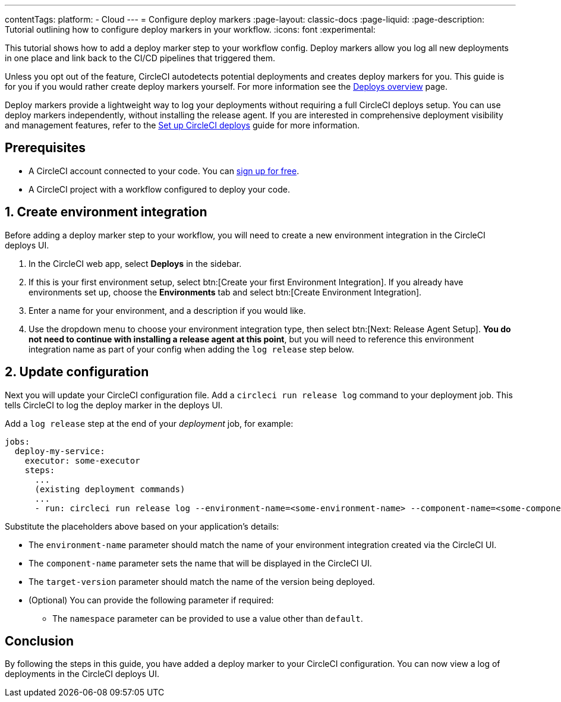 ---
contentTags:
  platform:
  - Cloud
---
= Configure deploy markers
:page-layout: classic-docs
:page-liquid:
:page-description: Tutorial outlining how to configure deploy markers in your workflow.
:icons: font
:experimental:

This tutorial shows how to add a deploy marker step to your workflow config. Deploy markers allow you log all new deployments in one place and link back to the CI/CD pipelines that triggered them.

Unless you opt out of the feature, CircleCI autodetects potential deployments and creates deploy markers for you. This guide is for you if you would rather create deploy markers yourself. For more information see the xref:deploys-overview#[Deploys overview] page.

Deploy markers provide a lightweight way to log your deployments without requiring a full CircleCI deploys setup. You can use deploy markers independently, without installing the release agent. If you are interested in comprehensive deployment visibility and management features, refer to the xref:set-up-circleci-deploys#[Set up CircleCI deploys] guide for more information.

== Prerequisites

* A CircleCI account connected to your code. You can link:https://circleci.com/signup/[sign up for free].
* A CircleCI project with a workflow configured to deploy your code.

== 1. Create environment integration

Before adding a deploy marker step to your workflow, you will need to create a new environment integration in the CircleCI deploys UI.

. In the CircleCI web app, select **Deploys** in the sidebar.
. If this is your first environment setup, select btn:[Create your first Environment Integration]. If you already have environments set up, choose the **Environments** tab and select btn:[Create Environment Integration].
. Enter a name for your environment, and a description if you would like.
. Use the dropdown menu to choose your environment integration type, then select btn:[Next: Release Agent Setup]. **You do not need to continue with installing a release agent at this point**, but you will need to reference this environment integration name as part of your config when adding the `log release` step below.

== 2. Update configuration

Next you will update your CircleCI configuration file. Add a `circleci run release log` command to your deployment job. This tells CircleCI to log the deploy marker in the deploys UI.

Add a `log release` step at the end of your _deployment_ job, for example:

[,yml]
----
jobs:
  deploy-my-service:
    executor: some-executor
    steps:
      ...
      (existing deployment commands)
      ...
      - run: circleci run release log --environment-name=<some-environment-name> --component-name=<some-component-name> --target-version=<some-version-name>
----

Substitute the placeholders above based on your application's details:

** The `environment-name` parameter should match the name of your environment integration created via the CircleCI UI.
** The `component-name` parameter sets the name that will be displayed in the CircleCI UI.
** The `target-version` parameter should match the name of the version being deployed.
** (Optional) You can provide the following parameter if required:
*** The `namespace` parameter can be provided to use a value other than `default`.

== Conclusion

By following the steps in this guide, you have added a deploy marker to your CircleCI configuration. You can now view a log of deployments in the CircleCI deploys UI.
